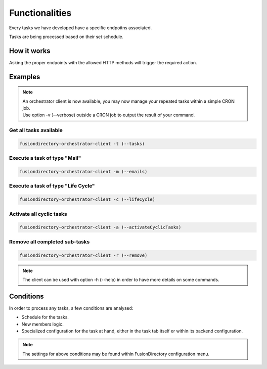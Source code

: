 
Functionalities
===============

Every tasks we have developed have a specific endpoitns associated.

Tasks are being processed based on their set schedule.

How it works
------------

Asking the proper endpoints with the allowed HTTP methods will trigger the required action.

Examples
--------

.. note::

  | An orchestrator client is now available, you may now manage your repeated tasks within a simple CRON job.
  | Use option -v (--verbose) outside a CRON job to output the result of your command.

Get all tasks available
"""""""""""""""""""""""

.. code-block:: shell

  fusiondirectory-orchestrator-client -t (--tasks)


Execute a task of type "Mail"
"""""""""""""""""""""""""""""

.. code-block:: shell

  fusiondirectory-orchestrator-client -m (--emails)

Execute a task of type "Life Cycle"
"""""""""""""""""""""""""""""""""""

.. code-block:: shell

  fusiondirectory-orchestrator-client -c (--lifeCycle)

Activate all cyclic tasks
"""""""""""""""""""""""""

.. code-block:: shell

  fusiondirectory-orchestrator-client -a (--activateCyclicTasks)

Remove all completed sub-tasks
""""""""""""""""""""""""""""""

.. code-block:: shell

  fusiondirectory-orchestrator-client -r (--remove)

.. note::

  | The client can be used with option -h (--help) in order to have more details on some commands.

Conditions
----------

In order to process any tasks, a few conditions are analysed:

- Schedule for the tasks.
- New members logic.
- Specialized configuration for the task at hand, either in the task tab itself or within its backend configuration.

.. note::
   The settings for above conditions may be found within FusionDirectory configuration menu.
